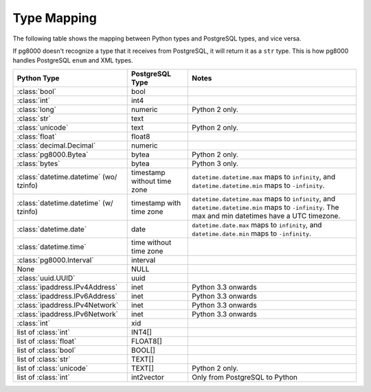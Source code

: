 Type Mapping
============

The following table shows the mapping between Python types and PostgreSQL
types, and vice versa.

If pg8000 doesn't recognize a type that it receives from PostgreSQL, it will
return it as a ``str`` type. This is how pg8000 handles PostgreSQL ``enum`` and
XML types.

+--------------------------------+-----------------+---------------------------+
| Python Type                    | PostgreSQL Type | Notes                     |
+================================+=================+===========================+
| :class:`bool`                  | bool            |                           |
+--------------------------------+-----------------+---------------------------+
| :class:`int`                   | int4            |                           |
+--------------------------------+-----------------+---------------------------+
| :class:`long`                  | numeric         | Python 2 only.            |
+--------------------------------+-----------------+---------------------------+
| :class:`str`                   | text            |                           |
+--------------------------------+-----------------+---------------------------+
| :class:`unicode`               | text            | Python 2 only.            |
+--------------------------------+-----------------+---------------------------+
| :class:`float`                 | float8          |                           |
+--------------------------------+-----------------+---------------------------+
| :class:`decimal.Decimal`       | numeric         |                           |
+--------------------------------+-----------------+---------------------------+
| :class:`pg8000.Bytea`          | bytea           | Python 2 only.            |
+--------------------------------+-----------------+---------------------------+
| :class:`bytes`                 | bytea           | Python 3 only.            |
+--------------------------------+-----------------+---------------------------+
| :class:`datetime.datetime`     | timestamp       | ``datetime.datetime.max`` |
| (wo/ tzinfo)                   | without time    | maps to ``infinity``, and |
|                                | zone            | ``datetime.datetime.min`` |
|                                |                 | maps to ``-infinity``.    |
+--------------------------------+-----------------+---------------------------+
| :class:`datetime.datetime`     | timestamp with  | ``datetime.datetime.max`` |
| (w/ tzinfo)                    | time zone       | maps to ``infinity``, and |
|                                |                 | ``datetime.datetime.min`` |
|                                |                 | maps to ``-infinity``.    |
|                                |                 | The max and min datetimes |
|                                |                 | have a UTC timezone.      |
+--------------------------------+-----------------+---------------------------+
| :class:`datetime.date`         | date            | ``datetime.date.max``     |
|                                |                 | maps to ``infinity``, and |
|                                |                 | ``datetime.date.min``     |
|                                |                 | maps to ``-infinity``.    |
+--------------------------------+-----------------+---------------------------+
| :class:`datetime.time`         | time without    |                           |
|                                | time zone       |                           |
+--------------------------------+-----------------+---------------------------+
| :class:`pg8000.Interval`       | interval        |                           |
+--------------------------------+-----------------+---------------------------+
| None                           | NULL            |                           |
+--------------------------------+-----------------+---------------------------+
| :class:`uuid.UUID`             | uuid            |                           |
+--------------------------------+-----------------+---------------------------+
| :class:`ipaddress.IPv4Address` | inet            | Python 3.3 onwards        |
+--------------------------------+-----------------+---------------------------+
| :class:`ipaddress.IPv6Address` | inet            | Python 3.3 onwards        |
+--------------------------------+-----------------+---------------------------+
| :class:`ipaddress.IPv4Network` | inet            | Python 3.3 onwards        |
+--------------------------------+-----------------+---------------------------+
| :class:`ipaddress.IPv6Network` | inet            | Python 3.3 onwards        |
+--------------------------------+-----------------+---------------------------+
| :class:`int`                   | xid             |                           |
+--------------------------------+-----------------+---------------------------+
| list of :class:`int`           | INT4[]          |                           |
+--------------------------------+-----------------+---------------------------+
| list of :class:`float`         | FLOAT8[]        |                           |
+--------------------------------+-----------------+---------------------------+
| list of :class:`bool`          | BOOL[]          |                           |
+--------------------------------+-----------------+---------------------------+
| list of :class:`str`           | TEXT[]          |                           |
+--------------------------------+-----------------+---------------------------+
| list of :class:`unicode`       | TEXT[]          | Python 2 only.            |
+--------------------------------+-----------------+---------------------------+
| list of :class:`int`           | int2vector      | Only from PostgreSQL to   |
|                                |                 | Python                    |
+--------------------------------+-----------------+---------------------------+
